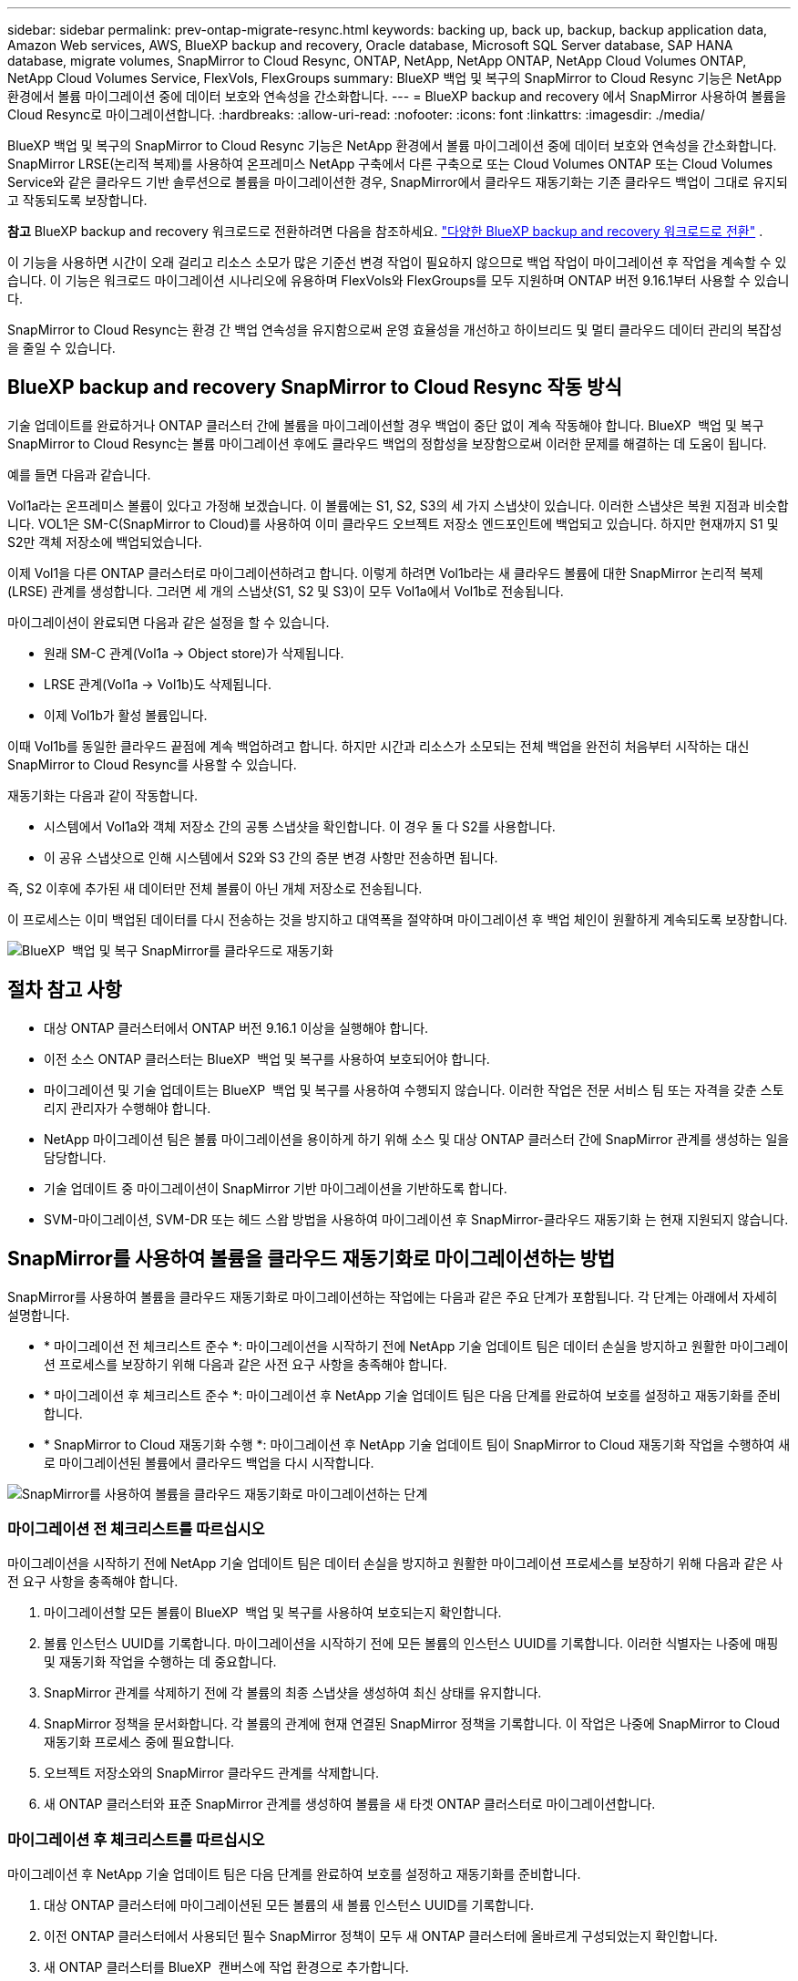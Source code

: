 ---
sidebar: sidebar 
permalink: prev-ontap-migrate-resync.html 
keywords: backing up, back up, backup, backup application data, Amazon Web services, AWS, BlueXP backup and recovery, Oracle database, Microsoft SQL Server database, SAP HANA database, migrate volumes, SnapMirror to Cloud Resync, ONTAP, NetApp, NetApp ONTAP, NetApp Cloud Volumes ONTAP, NetApp Cloud Volumes Service, FlexVols, FlexGroups 
summary: BlueXP 백업 및 복구의 SnapMirror to Cloud Resync 기능은 NetApp 환경에서 볼륨 마이그레이션 중에 데이터 보호와 연속성을 간소화합니다. 
---
= BlueXP backup and recovery 에서 SnapMirror 사용하여 볼륨을 Cloud Resync로 마이그레이션합니다.
:hardbreaks:
:allow-uri-read: 
:nofooter: 
:icons: font
:linkattrs: 
:imagesdir: ./media/


[role="lead"]
BlueXP 백업 및 복구의 SnapMirror to Cloud Resync 기능은 NetApp 환경에서 볼륨 마이그레이션 중에 데이터 보호와 연속성을 간소화합니다. SnapMirror LRSE(논리적 복제)를 사용하여 온프레미스 NetApp 구축에서 다른 구축으로 또는 Cloud Volumes ONTAP 또는 Cloud Volumes Service와 같은 클라우드 기반 솔루션으로 볼륨을 마이그레이션한 경우, SnapMirror에서 클라우드 재동기화는 기존 클라우드 백업이 그대로 유지되고 작동되도록 보장합니다.

[]
====
*참고* BlueXP backup and recovery 워크로드로 전환하려면 다음을 참조하세요. link:br-start-switch-ui.html["다양한 BlueXP backup and recovery 워크로드로 전환"] .

====
이 기능을 사용하면 시간이 오래 걸리고 리소스 소모가 많은 기준선 변경 작업이 필요하지 않으므로 백업 작업이 마이그레이션 후 작업을 계속할 수 있습니다. 이 기능은 워크로드 마이그레이션 시나리오에 유용하며 FlexVols와 FlexGroups를 모두 지원하며 ONTAP 버전 9.16.1부터 사용할 수 있습니다.

SnapMirror to Cloud Resync는 환경 간 백업 연속성을 유지함으로써 운영 효율성을 개선하고 하이브리드 및 멀티 클라우드 데이터 관리의 복잡성을 줄일 수 있습니다.



== BlueXP backup and recovery SnapMirror to Cloud Resync 작동 방식

기술 업데이트를 완료하거나 ONTAP 클러스터 간에 볼륨을 마이그레이션할 경우 백업이 중단 없이 계속 작동해야 합니다. BlueXP  백업 및 복구 SnapMirror to Cloud Resync는 볼륨 마이그레이션 후에도 클라우드 백업의 정합성을 보장함으로써 이러한 문제를 해결하는 데 도움이 됩니다.

예를 들면 다음과 같습니다.

Vol1a라는 온프레미스 볼륨이 있다고 가정해 보겠습니다. 이 볼륨에는 S1, S2, S3의 세 가지 스냅샷이 있습니다. 이러한 스냅샷은 복원 지점과 비슷합니다. VOL1은 SM-C(SnapMirror to Cloud)를 사용하여 이미 클라우드 오브젝트 저장소 엔드포인트에 백업되고 있습니다. 하지만 현재까지 S1 및 S2만 객체 저장소에 백업되었습니다.

이제 Vol1을 다른 ONTAP 클러스터로 마이그레이션하려고 합니다. 이렇게 하려면 Vol1b라는 새 클라우드 볼륨에 대한 SnapMirror 논리적 복제(LRSE) 관계를 생성합니다. 그러면 세 개의 스냅샷(S1, S2 및 S3)이 모두 Vol1a에서 Vol1b로 전송됩니다.

마이그레이션이 완료되면 다음과 같은 설정을 할 수 있습니다.

* 원래 SM-C 관계(Vol1a → Object store)가 삭제됩니다.
* LRSE 관계(Vol1a → Vol1b)도 삭제됩니다.
* 이제 Vol1b가 활성 볼륨입니다.


이때 Vol1b를 동일한 클라우드 끝점에 계속 백업하려고 합니다. 하지만 시간과 리소스가 소모되는 전체 백업을 완전히 처음부터 시작하는 대신 SnapMirror to Cloud Resync를 사용할 수 있습니다.

재동기화는 다음과 같이 작동합니다.

* 시스템에서 Vol1a와 객체 저장소 간의 공통 스냅샷을 확인합니다. 이 경우 둘 다 S2를 사용합니다.
* 이 공유 스냅샷으로 인해 시스템에서 S2와 S3 간의 증분 변경 사항만 전송하면 됩니다.


즉, S2 이후에 추가된 새 데이터만 전체 볼륨이 아닌 개체 저장소로 전송됩니다.

이 프로세스는 이미 백업된 데이터를 다시 전송하는 것을 방지하고 대역폭을 절약하며 마이그레이션 후 백업 체인이 원활하게 계속되도록 보장합니다.

image:diagram-snapmirror-cloud-resync-migration.png["BlueXP  백업 및 복구 SnapMirror를 클라우드로 재동기화"]



== 절차 참고 사항

* 대상 ONTAP 클러스터에서 ONTAP 버전 9.16.1 이상을 실행해야 합니다.
* 이전 소스 ONTAP 클러스터는 BlueXP  백업 및 복구를 사용하여 보호되어야 합니다.
* 마이그레이션 및 기술 업데이트는 BlueXP  백업 및 복구를 사용하여 수행되지 않습니다. 이러한 작업은 전문 서비스 팀 또는 자격을 갖춘 스토리지 관리자가 수행해야 합니다.
* NetApp 마이그레이션 팀은 볼륨 마이그레이션을 용이하게 하기 위해 소스 및 대상 ONTAP 클러스터 간에 SnapMirror 관계를 생성하는 일을 담당합니다.
* 기술 업데이트 중 마이그레이션이 SnapMirror 기반 마이그레이션을 기반하도록 합니다.
* SVM-마이그레이션, SVM-DR 또는 헤드 스왑 방법을 사용하여 마이그레이션 후 SnapMirror-클라우드 재동기화 는 현재 지원되지 않습니다.




== SnapMirror를 사용하여 볼륨을 클라우드 재동기화로 마이그레이션하는 방법

SnapMirror를 사용하여 볼륨을 클라우드 재동기화로 마이그레이션하는 작업에는 다음과 같은 주요 단계가 포함됩니다. 각 단계는 아래에서 자세히 설명합니다.

* * 마이그레이션 전 체크리스트 준수 *: 마이그레이션을 시작하기 전에 NetApp 기술 업데이트 팀은 데이터 손실을 방지하고 원활한 마이그레이션 프로세스를 보장하기 위해 다음과 같은 사전 요구 사항을 충족해야 합니다.
* * 마이그레이션 후 체크리스트 준수 *: 마이그레이션 후 NetApp 기술 업데이트 팀은 다음 단계를 완료하여 보호를 설정하고 재동기화를 준비합니다.
* * SnapMirror to Cloud 재동기화 수행 *: 마이그레이션 후 NetApp 기술 업데이트 팀이 SnapMirror to Cloud 재동기화 작업을 수행하여 새로 마이그레이션된 볼륨에서 클라우드 백업을 다시 시작합니다.


image:diagram-snapmirror-cloud-resync-migration-steps.png["SnapMirror를 사용하여 볼륨을 클라우드 재동기화로 마이그레이션하는 단계"]



=== 마이그레이션 전 체크리스트를 따르십시오

마이그레이션을 시작하기 전에 NetApp 기술 업데이트 팀은 데이터 손실을 방지하고 원활한 마이그레이션 프로세스를 보장하기 위해 다음과 같은 사전 요구 사항을 충족해야 합니다.

. 마이그레이션할 모든 볼륨이 BlueXP  백업 및 복구를 사용하여 보호되는지 확인합니다.
. 볼륨 인스턴스 UUID를 기록합니다. 마이그레이션을 시작하기 전에 모든 볼륨의 인스턴스 UUID를 기록합니다. 이러한 식별자는 나중에 매핑 및 재동기화 작업을 수행하는 데 중요합니다.
. SnapMirror 관계를 삭제하기 전에 각 볼륨의 최종 스냅샷을 생성하여 최신 상태를 유지합니다.
. SnapMirror 정책을 문서화합니다. 각 볼륨의 관계에 현재 연결된 SnapMirror 정책을 기록합니다. 이 작업은 나중에 SnapMirror to Cloud 재동기화 프로세스 중에 필요합니다.
. 오브젝트 저장소와의 SnapMirror 클라우드 관계를 삭제합니다.
. 새 ONTAP 클러스터와 표준 SnapMirror 관계를 생성하여 볼륨을 새 타겟 ONTAP 클러스터로 마이그레이션합니다.




=== 마이그레이션 후 체크리스트를 따르십시오

마이그레이션 후 NetApp 기술 업데이트 팀은 다음 단계를 완료하여 보호를 설정하고 재동기화를 준비합니다.

. 대상 ONTAP 클러스터에 마이그레이션된 모든 볼륨의 새 볼륨 인스턴스 UUID를 기록합니다.
. 이전 ONTAP 클러스터에서 사용되던 필수 SnapMirror 정책이 모두 새 ONTAP 클러스터에 올바르게 구성되었는지 확인합니다.
. 새 ONTAP 클러스터를 BlueXP  캔버스에 작업 환경으로 추가합니다.




=== SnapMirror와 클라우드 간 재동기화를 수행합니다

마이그레이션 후 NetApp 기술 업데이트 팀은 SnapMirror to Cloud 재동기화 작업을 수행하여 새로 마이그레이션된 볼륨에서 클라우드 백업을 다시 시작합니다.

. 새 ONTAP 클러스터를 BlueXP  캔버스에 작업 환경으로 추가합니다.
. BlueXP  백업 및 복구 볼륨 페이지에서 이전 소스 작업 환경 세부 정보를 사용할 수 있는지 확인합니다.
. BlueXP  백업 및 복구 볼륨 페이지에서 * 백업 설정 * 을 선택합니다.
. 메뉴에서 * 백업 재동기화 * 를 선택합니다.
. 작업 환경 다시 동기화 페이지에서 다음을 실행합니다.
+
.. * 새 소스 작업 환경 *: 볼륨이 마이그레이션된 새 ONTAP 클러스터를 입력합니다.
.. * 기존 대상 개체 저장소 *: 이전 소스 작업 환경의 백업이 포함된 대상 개체 저장소를 선택합니다.


. CSV 템플릿 다운로드 * 를 선택하여 재동기화 세부 정보 Excel 시트를 다운로드합니다. 이 시트를 사용하여 마이그레이션할 볼륨의 세부 정보를 입력합니다. CSV 파일에 다음 세부 정보를 입력합니다.
+
** 소스 클러스터의 이전 볼륨 인스턴스 UUID
** 대상 클러스터의 새 볼륨 인스턴스 UUID
** 새로운 관계에 적용할 SnapMirror 정책입니다.


. 완료된 CSV 시트를 BlueXP  백업 및 복구 UI에 업로드하려면 * 볼륨 매핑 세부 정보 업로드 * 아래에서 * 업로드 * 를 선택합니다.
. 재동기화 작업에 필요한 공급자 및 네트워크 구성 정보를 입력합니다.
. 확인 프로세스를 시작하려면 * 제출 * 을 선택하십시오.
+
BlueXP  백업 및 복구는 재동기화를 위해 선택한 각 볼륨에 하나 이상의 공통 스냅샷이 있는지 확인합니다. 이렇게 하면 SnapMirror to Cloud 재동기화 작업에 볼륨을 사용할 수 있습니다.

. 새 소스 볼륨 이름 및 각 볼륨에 대한 재동기화 상태를 포함한 검증 결과를 검토합니다.
. 볼륨 적합성을 확인합니다. 시스템에서 볼륨을 재동기화할 수 있는지 확인합니다. 볼륨이 적합하지 않으면 공통 스냅샷을 찾을 수 없는 것입니다.
+

IMPORTANT: 볼륨이 SnapMirror-Cloud 재동기화 작업을 수행할 수 있는 자격을 유지하려면 마이그레이션 전 단계에서 SnapMirror 관계를 삭제하기 전에 각 볼륨의 최종 스냅샷을 생성하십시오. 이렇게 하면 데이터의 최신 상태가 유지됩니다.

. 재동기화 작업을 시작하려면 * 재동기화 * 를 선택합니다. 시스템은 공통 스냅샷을 사용하여 증가분 변경 사항만 전송하므로 백업 연속성이 보장됩니다.
. 작업 모니터 페이지에서 resyn 프로세스를 모니터링합니다.

